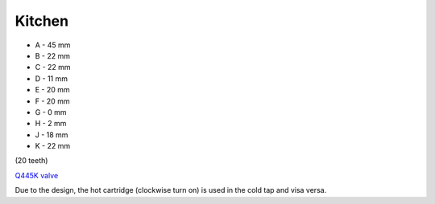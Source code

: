 Kitchen
=======

.. image:: https://images-na.ssl-images-amazon.com/images/I/41hPcAX8JXL.jpg

* A - 45 mm
* B - 22 mm
* C - 22 mm
* D - 11 mm
* E - 20 mm
* F - 20 mm
* G - 0 mm
* H - 2 mm
* J - 18 mm
* K - 22 mm

(20 teeth)

`Q445K valve <https://www.tapmagician.co.uk/TMDefault.aspx?110?Q445K>`_

Due to the design, the hot cartridge (clockwise turn on) is used in the cold tap and visa versa.
